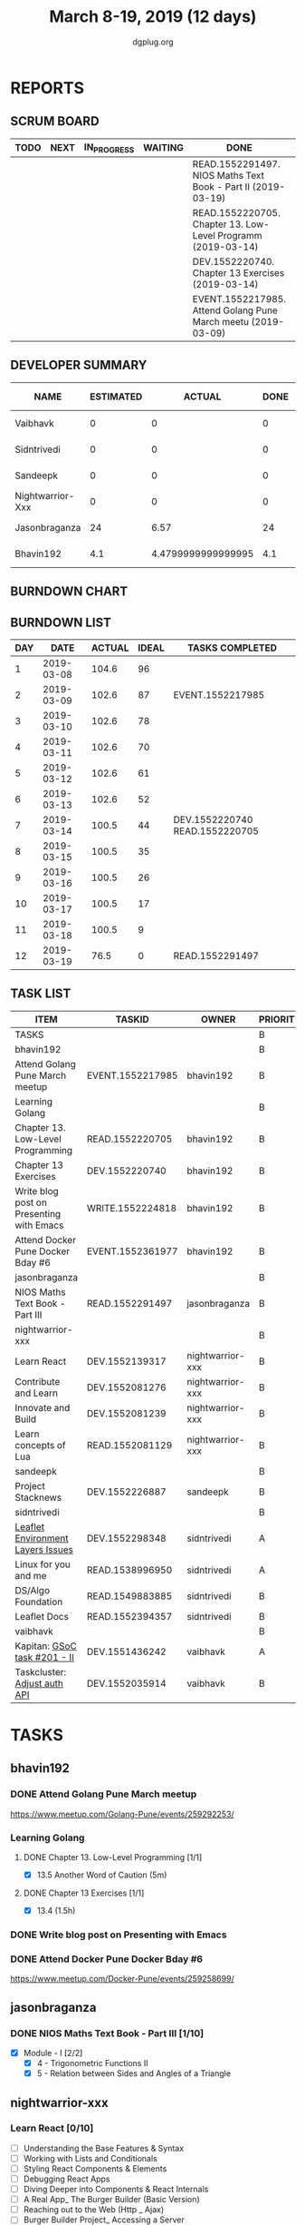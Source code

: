 #+TITLE: March 8-19, 2019 (12 days)
#+AUTHOR: dgplug.org
#+EMAIL: users@lists.dgplug.org
#+PROPERTY: Effort_ALL 0 0:05 0:10 0:30 1:00 2:00 3:00 4:00
#+COLUMNS: %35ITEM %TASKID %OWNER %3PRIORITY %TODO %5ESTIMATED{+} %3ACTUAL{+}
* REPORTS
** SCRUM BOARD
#+BEGIN: block-update-board
| TODO | NEXT | IN_PROGRESS | WAITING | DONE                                                          | CANCELED |
|------+------+-------------+---------+---------------------------------------------------------------+----------|
|      |      |             |         | READ.1552291497. NIOS Maths Text Book - Part II (2019-03-19)  |          |
|      |      |             |         | READ.1552220705. Chapter 13. Low-Level Programm (2019-03-14)  |          |
|      |      |             |         | DEV.1552220740. Chapter 13 Exercises (2019-03-14)             |          |
|      |      |             |         | EVENT.1552217985. Attend Golang Pune March meetu (2019-03-09) |          |
#+END:
** DEVELOPER SUMMARY
#+BEGIN: block-update-summary
| NAME             | ESTIMATED |             ACTUAL | DONE | REMAINING | PENCILS DOWN | PROGRESS   |
|------------------+-----------+--------------------+------+-----------+--------------+------------|
| Vaibhavk         |         0 |                  0 |    0 |         0 |   2019-03-21 | ---------- |
| Sidntrivedi      |         0 |                  0 |    0 |         0 |   2019-03-21 | ---------- |
| Sandeepk         |         0 |                  0 |    0 |         0 |   2019-03-21 | ---------- |
| Nightwarrior-Xxx |         0 |                  0 |    0 |         0 |   2019-03-21 | ---------- |
| Jasonbraganza    |        24 |               6.57 |   24 |         0 |   2019-03-21 | ########## |
| Bhavin192        |       4.1 | 4.4799999999999995 |  4.1 |         0 |   2019-03-21 | ########## |
#+END:
** BURNDOWN CHART
#+BEGIN: block-update-graph

#+END:
** BURNDOWN LIST
#+PLOT: title:"Burndown" ind:1 deps:(3 4) set:"term dumb" set:"xtics scale 0.5" set:"ytics scale 0.5" file:"burndown.plt" set:"xrange [0:12]"
#+BEGIN: block-update-burndown
| DAY |       DATE | ACTUAL | IDEAL | TASKS COMPLETED                |
|-----+------------+--------+-------+--------------------------------|
|   1 | 2019-03-08 |  104.6 |    96 |                                |
|   2 | 2019-03-09 |  102.6 |    87 | EVENT.1552217985               |
|   3 | 2019-03-10 |  102.6 |    78 |                                |
|   4 | 2019-03-11 |  102.6 |    70 |                                |
|   5 | 2019-03-12 |  102.6 |    61 |                                |
|   6 | 2019-03-13 |  102.6 |    52 |                                |
|   7 | 2019-03-14 |  100.5 |    44 | DEV.1552220740 READ.1552220705 |
|   8 | 2019-03-15 |  100.5 |    35 |                                |
|   9 | 2019-03-16 |  100.5 |    26 |                                |
|  10 | 2019-03-17 |  100.5 |    17 |                                |
|  11 | 2019-03-18 |  100.5 |     9 |                                |
|  12 | 2019-03-19 |   76.5 |     0 | READ.1552291497                |
#+END:
** TASK LIST
#+BEGIN: columnview :hlines 2 :maxlevel 5 :id "TASKS"
| ITEM                                     | TASKID           | OWNER            | PRIORITY | TODO | ESTIMATED |             ACTUAL |
|------------------------------------------+------------------+------------------+----------+------+-----------+--------------------|
| TASKS                                    |                  |                  | B        |      |     104.6 |              11.05 |
|------------------------------------------+------------------+------------------+----------+------+-----------+--------------------|
| bhavin192                                |                  |                  | B        |      |      12.1 | 4.4799999999999995 |
| Attend Golang Pune March meetup          | EVENT.1552217985 | bhavin192        | B        | DONE |         2 |               2.13 |
| Learning Golang                          |                  |                  | B        |      |       2.1 | 2.3499999999999996 |
| Chapter 13. Low-Level Programming        | READ.1552220705  | bhavin192        | B        | DONE |       0.1 |               0.05 |
| Chapter 13 Exercises                     | DEV.1552220740   | bhavin192        | B        | DONE |         2 |               2.30 |
| Write blog post on Presenting with Emacs | WRITE.1552224818 | bhavin192        | B        |      |         4 |                    |
| Attend Docker Pune Docker Bday #6        | EVENT.1552361977 | bhavin192        | B        |      |         4 |                    |
|------------------------------------------+------------------+------------------+----------+------+-----------+--------------------|
| jasonbraganza                            |                  |                  | B        |      |        24 |               6.57 |
| NIOS Maths Text Book - Part III          | READ.1552291497  | jasonbraganza    | B        | DONE |        24 |               6.57 |
|------------------------------------------+------------------+------------------+----------+------+-----------+--------------------|
| nightwarrior-xxx                         |                  |                  | B        |      |        30 |                    |
| Learn React                              | DEV.1552139317   | nightwarrior-xxx | B        |      |         6 |                    |
| Contribute and Learn                     | DEV.1552081276   | nightwarrior-xxx | B        |      |        15 |                    |
| Innovate and Build                       | DEV.1552081239   | nightwarrior-xxx | B        |      |         6 |                    |
| Learn concepts of Lua                    | READ.1552081129  | nightwarrior-xxx | B        |      |         3 |                    |
|------------------------------------------+------------------+------------------+----------+------+-----------+--------------------|
| sandeepk                                 |                  |                  | B        |      |        12 |                    |
| Project Stacknews                        | DEV.1552226887   | sandeepk         | B        |      |        12 |                    |
|------------------------------------------+------------------+------------------+----------+------+-----------+--------------------|
| sidntrivedi                              |                  |                  | B        |      |      10.5 |                    |
| [[https://github.com/publiclab/leaflet-environmental-layers][Leaflet Environment Layers Issues]]        | DEV.1552298348   | sidntrivedi      | A        |      |         6 |                    |
| Linux for you and me                     | READ.1538996950  | sidntrivedi      | A        |      |         1 |                    |
| DS/Algo Foundation                       | READ.1549883885  | sidntrivedi      | B        |      |       1.5 |                    |
| Leaflet Docs                             | READ.1552394357  | sidntrivedi      | B        |      |         2 |                    |
|------------------------------------------+------------------+------------------+----------+------+-----------+--------------------|
| vaibhavk                                 |                  |                  | B        |      |        16 |                    |
| Kapitan: [[https://github.com/deepmind/kapitan/issues/201][GSoC task #201 - II]]             | DEV.1551436242   | vaibhavk         | A        |      |        10 |                    |
| Taskcluster: [[https://bugzilla.mozilla.org/show_bug.cgi?id=1533591][Adjust auth API]]             | DEV.1552035914   | vaibhavk         | B        |      |         6 |                    |
#+END:
* TASKS
  :PROPERTIES:
  :ID:       TASKS
  :SPRINTLENGTH: 12
  :SPRINTSTART: <2019-03-08 Fri>
  :wpd-bhavin192: 1
  :wpd-jasonbraganza: 3.33
  :wpd-nightwarrior-xxx: 2.5
  :wpd-sandeepk: 1
  :wpd-sidntrivedi: 1.5
  :wpd-vaibhavk: 1.36
  :END:
** bhavin192
*** DONE Attend Golang Pune March meetup
    CLOSED: [2019-03-09 Sat 12:28]
    :PROPERTIES:
    :ESTIMATED: 2
    :ACTUAL:   2.13
    :OWNER:    bhavin192
    :ID:       EVENT.1552217985
    :TASKID:   EVENT.1552217985
    :END:
    :LOGBOOK:
    CLOCK: [2019-03-09 Sat 10:20]--[2019-03-09 Sat 12:28] =>  2:08
    :END:
    https://www.meetup.com/Golang-Pune/events/259292253/
*** Learning Golang
**** DONE Chapter 13. Low-Level Programming [1/1]
     CLOSED: [2019-03-14 Thu 20:13]
     :PROPERTIES:
     :ESTIMATED: 0.1
     :ACTUAL:   0.05
     :OWNER:    bhavin192
     :ID:       READ.1552220705
     :TASKID:   READ.1552220705
     :END:
     :LOGBOOK:
     CLOCK: [2019-03-14 Thu 20:10]--[2019-03-14 Thu 20:13] =>  0:03
     :END:
     - [X] 13.5 Another Word of Caution (5m)
**** DONE Chapter 13 Exercises [1/1]
     CLOSED: [2019-03-14 Thu 19:57]
     :PROPERTIES:
     :ESTIMATED: 2
     :ACTUAL:   2.30
     :OWNER:    bhavin192
     :ID:       DEV.1552220740
     :TASKID:   DEV.1552220740
     :END:
     :LOGBOOK:
     CLOCK: [2019-03-14 Thu 19:02]--[2019-03-14 Thu 19:57] =>  0:55
     CLOCK: [2019-03-13 Wed 21:35]--[2019-03-13 Wed 21:49] =>  0:14
     CLOCK: [2019-03-13 Wed 19:40]--[2019-03-13 Wed 20:03] =>  0:23
     CLOCK: [2019-03-12 Tue 19:06]--[2019-03-12 Tue 19:52] =>  0:46
     :END:
     - [X] 13.4 (1.5h)
*** DONE Write blog post on Presenting with Emacs
    CLOSED: [2019-03-19 Tue 20:48]
    :PROPERTIES:
    :ESTIMATED: 4
    :ACTUAL:   3.58
    :OWNER:    bhavin192
    :ID:       WRITE.1552224818
    :TASKID:   WRITE.1552224818
    :END:
    :LOGBOOK:
    CLOCK: [2019-03-19 Tue 20:40]--[2019-03-19 Tue 20:48] =>  0:08
    CLOCK: [2019-03-19 Tue 19:03]--[2019-03-19 Tue 20:37] =>  1:34
    CLOCK: [2019-03-18 Mon 21:55]--[2019-03-18 Mon 22:04] =>  0:09
    CLOCK: [2019-03-18 Mon 18:57]--[2019-03-18 Mon 19:20] =>  0:23
    CLOCK: [2019-03-17 Sun 20:29]--[2019-03-17 Sun 21:33] =>  1:04
    CLOCK: [2019-03-17 Sun 19:45]--[2019-03-17 Sun 20:02] =>  0:17
    :END:
*** DONE Attend Docker Pune Docker Bday #6
    CLOSED: [2019-03-16 Sat 14:17]
    :PROPERTIES:
    :ESTIMATED: 4
    :ACTUAL:   3.95
    :OWNER:    bhavin192
    :ID:       EVENT.1552361977
    :TASKID:   EVENT.1552361977
    :END:
    :LOGBOOK:
    CLOCK: [2019-03-16 Sat 10:20]--[2019-03-16 Sat 14:17] =>  3:57
    :END:
    https://www.meetup.com/Docker-Pune/events/259258699/
** jasonbraganza
*** DONE NIOS Maths Text Book - Part III [1/10]
    CLOSED: [2019-03-19 Tue 23:00]
   :PROPERTIES:
   :ESTIMATED: 24
   :ACTUAL:   6.57
   :OWNER: jasonbraganza
   :ID: READ.1552291497
   :TASKID: READ.1552291497
   :END:
   :LOGBOOK:
   CLOCK: [2019-03-18 Mon 16:52]--[2019-03-18 Mon 17:47] =>  0:55
   CLOCK: [2019-03-18 Mon 14:47]--[2019-03-18 Mon 16:42] =>  1:55
   CLOCK: [2019-03-18 Mon 14:38]--[2019-03-18 Mon 14:45] =>  0:07
   CLOCK: [2019-03-18 Mon 10:01]--[2019-03-18 Mon 13:38] =>  3:37
   :END:
    - [X] Module - I [2/2]
      - [X] 4 - Trigonometric Functions II
      - [X] 5 - Relation between Sides and Angles of a Triangle
** nightwarrior-xxx
*** Learn React [0/10]
    :PROPERTIES:
    :ESTIMATED: 6
    :ACTUAL:
    :OWNER: nightwarrior-xxx
    :ID: DEV.1552139317
    :TASKID: DEV.1552139317
    :END:
    - [ ] Understanding the Base Features & Syntax
    - [ ] Working with Lists and Conditionals
    - [ ] Styling React Components & Elements
    - [ ] Debugging React Apps
    - [ ] Diving Deeper into Components & React Internals
    - [ ] A Real App_ The Burger Builder (Basic Version)
    - [ ] Reaching out to the Web (Http _ Ajax)
    - [ ] Burger Builder Project_ Accessing a Server
    - [ ] Multi-Page-Feeling in a Single-Page-App_ Routing
    - [ ] Adding Routing to our Burger Project
*** Contribute and Learn [0/2]
    :PROPERTIES:
    :ESTIMATED: 15
    :ACTUAL:
    :OWNER: nightwarrior-xxx
    :ID: DEV.1552081276
    :TASKID: DEV.1552081276
    :END:
    - [ ] Introduce modern JS features and tools to phpMyAdmin codebase
           - Webpack
    - [ ] Ship completion files for shells
           - bash,zsh 
*** Innovate and Build [0/1]
    :PROPERTIES:
    :ESTIMATED: 6
    :ACTUAL:
    :OWNER: nightwarrior-xxx
    :ID: DEV.1552081239
    :TASKID: DEV.1552081239
    :END:
    - [ ] Password Manager in Lua programming lanaguage
*** Learn concepts of Lua [0/2]
    :PROPERTIES:
    :ESTIMATED: 3
    :ACTUAL:
    :OWNER: nightwarrior-xxx
    :ID: READ.1552081129
    :TASKID: READ.1552081129
    :END:
    - [ ] treating the arguments
    - [ ] applying the trie algo on arguments
** sandeepk
*** Project Stacknews [0/3]
    :PROPERTIES:
    :ESTIMATED: 12
    :ACTUAL:
    :OWNER: sandeepk
    :ID: DEV.1552226887
    :TASKID: DEV.1552226887
    :END:
    - [ ] Logic for data fetch and saving new post (4h)
    - [ ] Page routing (4h)
    - [ ] Implement the logic for sorting, searching for front-end page (4h)
** sidntrivedi
*** [#A] [[https://github.com/publiclab/leaflet-environmental-layers][Leaflet Environment Layers Issues]] 
    :PROPERTIES:
    :ESTIMATED: 6 
    :ACTUAL:
    :OWNER: sidntrivedi
    :ID: DEV.1552298348
    :TASKID: DEV.1552298348
    :END:
    - [ ] #116 https://github.com/publiclab/leaflet-environmental-layers/issues/116
    - [ ] #139  https://github.com/publiclab/leaflet-environmental-layers/issues/139
    - [ ] Add one new layer.
*** [#A] Linux for you and me 
    :PROPERTIES:
    :ESTIMATED: 1
    :ACTUAL:
    :OWNER: sidntrivedi
    :ID: READ.1538996950
    :TASKID: READ.1538996950
    :END:
    - [ ] File Permissions
*** DS/Algo Foundation 
    :PROPERTIES:
    :ESTIMATED: 1.5
    :ACTUAL:
    :OWNER: sidntrivedi
    :ID: READ.1549883885
    :TASKID: READ.1549883885
    :END:
    - [ ] Greeedy Algorithms
*** Leaflet Docs
    :PROPERTIES:
   :ESTIMATED: 2
   :ACTUAL:
   :OWNER: sidntrivedi
   :ID: READ.1552394357
   :TASKID: READ.1552394357
   :END:
    - [ ] Read leaflet docs and learn how are they being implemented in the Leaflet Environment Layers.
** vaibhavk
*** [#A] Kapitan: [[https://github.com/deepmind/kapitan/issues/201][GSoC task #201 - II]] [0/4]
    :PROPERTIES:
    :ESTIMATED: 10
    :ACTUAL:
    :OWNER:    vaibhavk
    :ID:       DEV.1551436242
    :TASKID:   DEV.1551436242
    :END:
    - [ ] [[https://jsonnet.org/learning/tutorial.html][JSONET Tutorial]] (2h)
    - [ ] [[http://reclass.pantsfullofunix.net/concepts.html][Reclass]] (45m)
      - [ ] [[http://gensho.ftp.acc.umu.se/pub/debian-meetings/2013/debconf13/webm-high/1048_Recursive_node_classification_for_system_automation.webm][Overview]] (45m)
      - [ ] [[http://reclass.pantsfullofunix.net/operations.html][Operations]] (1h 30m)
      - [ ] [[https://github.com/madduck/reclass/tree/master/examples][Examples & Usage]] (1h 30m)
    - [ ] [[https://kapitan.dev/#main-concepts][Kapitan Main Concept]] (1h 30m)
    - [ ] [[https://kapitan.dev/#modes-of-operation][Kapitan Modes of Operation]] (1h)
*** [#B] Taskcluster: [[https://bugzilla.mozilla.org/show_bug.cgi?id=1533591][Adjust auth API]] [0/1]
    :PROPERTIES:
    :ESTIMATED: 6
    :ACTUAL:
    :OWNER: vaibhavk
    :ID: DEV.1552035914
    :TASKID: DEV.1552035914
    :END:
    - [ ] [[https://bugzilla.mozilla.org/show_bug.cgi?id=1533591#c0][Description]] (20m)
    - [ ] Working Solution
    - [ ] Tests (2h)
    - [ ] Pull Request & Reviews
